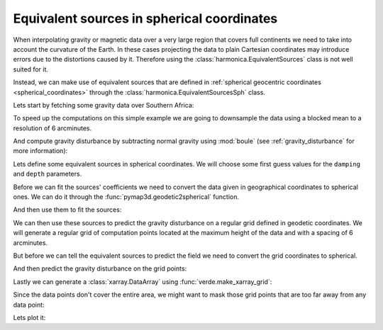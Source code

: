 .. _eq-sources-spherical:

Equivalent sources in spherical coordinates
===========================================

When interpolating gravity or magnetic data over a very large region that
covers full continents we need to take into account the curvature of the Earth.
In these cases projecting the data to plain Cartesian coordinates may introduce
errors due to the distortions caused by it.
Therefore using the :class:`harmonica.EquivalentSources` class is not well
suited for it.

Instead, we can make use of equivalent sources that are defined in
:ref:`spherical geocentric coordinates <spherical_coordinates>` through the
:class:`harmonica.EquivalentSourcesSph` class.

Lets start by fetching some gravity data over Southern Africa:

.. jupyter-execute::

    import ensaio
    import pandas as pd

    fname = ensaio.fetch_southern_africa_gravity(version=1)
    data = pd.read_csv(fname)
    data

To speed up the computations on this simple example we are going to downsample
the data using a blocked mean to a resolution of 6 arcminutes.

.. jupyter-execute::

    import numpy as np
    import verde as vd

    blocked_mean = vd.BlockReduce(np.mean, spacing=6 / 60, drop_coords=False)
    (longitude, latitude, height), gravity_data = blocked_mean.filter(
        (data.longitude, data.latitude, data.height_sea_level_m),
        data.gravity_mgal,
    )

    data = pd.DataFrame(
        {
            "longitude": longitude,
            "latitude": latitude,
            "height_sea_level_m": height,
            "gravity_mgal": gravity_data,
        }
    )
    data

And compute gravity disturbance by subtracting normal gravity using
:mod:`boule` (see :ref:`gravity_disturbance` for more information):

.. jupyter-execute::

    import boule as bl

    ellipsoid = bl.WGS84
    normal_gravity = ellipsoid.normal_gravity(data.latitude, data.height_sea_level_m)
    gravity_disturbance = data.gravity_mgal - normal_gravity

Lets define some equivalent sources in spherical coordinates. We will choose
some first guess values for the ``damping`` and ``depth`` parameters.

.. jupyter-execute::

    import harmonica as hm

    eqs = hm.EquivalentSourcesSph(damping=1e-3, relative_depth=10000)

.. seealso::

    Check how we can :ref:`estimate the damping and depth parameters
    <eqs-parameters-estimation>` using a cross-validation.

Before we can fit the sources' coefficients we need to convert the data given
in geographical coordinates to spherical ones. We can do it through the
:func:`pymap3d.geodetic2spherical` function.

.. jupyter-execute::

    import pymap3d

    latitude, longitude, height = pymap3d.geodetic2spherical(
        data.latitude, data.longitude, data.height_sea_level_m, ell=ellipsoid
    )
    coordinates = (longitude, latitude, height)

And then use them to fit the sources:

.. jupyter-execute::

   eqs.fit(coordinates, gravity_disturbance)

We can then use these sources to predict the gravity disturbance on a regular
grid defined in geodetic coordinates. We will generate a regular grid of
computation points located at the maximum height of the data and with a spacing
of 6 arcminutes.

.. jupyter-execute::

    # Get the bounding region of the data in geodetic coordinates
    region = vd.get_region((data.longitude, data.latitude))

    # Get the maximum height of the data coordinates
    max_height = data.height_sea_level_m.max()

    # Define a regular grid of points in geodetic coordinates
    grid_coords = vd.grid_coordinates(
        region=region, spacing=6 / 60, extra_coords=max_height
    )

But before we can tell the equivalent sources to predict the
field we need to convert the grid coordinates to spherical.

.. jupyter-execute::

    grid_lat_sph, grid_lon_sph, grid_upward_sph = pymap3d.geodetic2spherical(
        grid_coords[1], grid_coords[0], grid_coords[2], ell=ellipsoid
    )
    grid_coords_sph = (grid_lon_sph, grid_lat_sph, grid_upward_sph)

And then predict the gravity disturbance on the grid points:

.. jupyter-execute::

    gridded_disturbance = eqs.predict(grid_coords_sph)

Lastly we can generate a :class:`xarray.DataArray` using
:func:`verde.make_xarray_grid`:

.. jupyter-execute::

    grid = vd.make_xarray_grid(
        grid_coords,
        gridded_disturbance,
        data_names=["gravity_disturbance"],
        extra_coords_names="upward",
    )
    grid

Since the data points don't cover the entire area, we might want to mask those
grid points that are too far away from any data point:

.. jupyter-execute::

    grid = vd.distance_mask(
        data_coordinates=(data.longitude, data.latitude), maxdist=0.5, grid=grid
    )

Lets plot it:

.. jupyter-execute::

    import pygmt

    maxabs = vd.maxabs(gravity_disturbance, grid.gravity_disturbance.values)

    fig = pygmt.Figure()

    # Make colormap of data
    pygmt.makecpt(cmap="polar+h0",series=(-maxabs, maxabs,))

    title = "Block-median reduced gravity disturbance"
    fig.plot(
        projection="M100/15c",
        region=region,
        frame=[f"WSne+t{title}", "xa5", "ya4"],
        x=longitude,
        y=latitude,
        color=gravity_disturbance,
        style="c0.1c",
        cmap=True,
    )
    fig.coast(shorelines="0.5p,black", area_thresh=1e4)
    fig.colorbar(cmap=True, frame=["a50f25", "x+lmGal"])

    fig.shift_origin(xshift='w+3c')

    title = "Gridded gravity disturbance"
    fig.grdimage(
        grid=grid.gravity_disturbance,
        cmap=True,
        frame=[f"ESnw+t{title}","xa5", "ya4"],
        nan_transparent=True,
    )
    fig.coast(shorelines="0.5p,black", area_thresh=1e4)
    fig.colorbar(cmap=True, frame=["a50f25", "x+lmGal"])

    fig.show()
